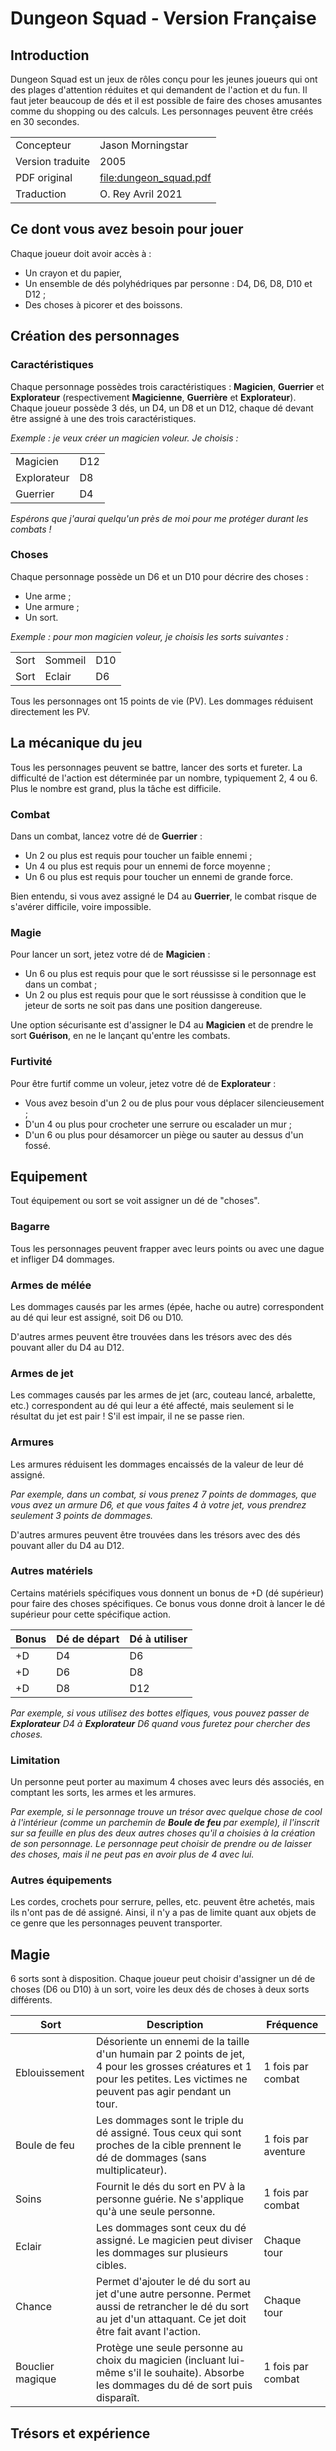 [[file:logo.png]]

* Dungeon Squad - Version Française

** Introduction

Dungeon Squad est un jeux de rôles conçu pour les jeunes joueurs qui ont des plages d'attention réduites et qui demandent de l'action et du fun. Il faut jeter beaucoup de dés et il est possible de faire des choses amusantes comme du shopping ou des calculs. Les personnages peuvent être créés en 30 secondes.

#+ATTR_HTML: :border 2 :rules all :frame border
| Concepteur       | Jason Morningstar      |
| Version traduite | 2005                   |
| PDF original     | [[file:dungeon_squad.pdf]] |
| Traduction       | O. Rey Avril 2021      |

** Ce dont vous avez besoin pour jouer

Chaque joueur doit avoir accès à :
- Un crayon et du papier,
- Un ensemble de dés polyhédriques par personne : D4, D6, D8, D10 et D12 ;
- Des choses à picorer et des boissons.

** Création des personnages

*** Caractéristiques

Chaque personnage possèdes trois caractéristiques : *Magicien*, *Guerrier* et *Explorateur* (respectivement *Magicienne*, *Guerrière* et *Explorateur*). Chaque joueur possède 3 dés, un D4, un D8 et un D12, chaque dé devant être assigné à une des trois caractéristiques. 

/Exemple : je veux créer un magicien voleur. Je choisis :/

#+ATTR_HTML: :border 2 :rules all :frame border
| Magicien    | D12 |
| Explorateur | D8  |
| Guerrier    | D4  |

/Espérons que j'aurai quelqu'un près de moi pour me protéger durant les combats !/

*** Choses

Chaque personnage possède un D6 et un D10 pour décrire des choses :
- Une arme ;
- Une armure ;
- Un sort.

/Exemple : pour mon magicien voleur, je choisis les sorts suivantes :/

#+ATTR_HTML: :border 2 :rules all :frame border
| Sort | Sommeil | D10 |
| Sort | Eclair  | D6  |

Tous les personnages ont 15 points de vie (PV). Les dommages réduisent directement les PV.

** La mécanique du jeu

Tous les personnages peuvent se battre, lancer des sorts et fureter. La difficulté de l'action est déterminée par un nombre, typiquement 2, 4 ou 6. Plus le nombre est grand, plus la tâche est difficile.

*** Combat

Dans un combat, lancez votre dé de *Guerrier* :
- Un 2 ou plus est requis pour toucher un faible ennemi ;
- Un 4 ou plus est requis pour un ennemi de force moyenne ;
- Un 6 ou plus est requis pour toucher un ennemi de grande force.

Bien entendu, si vous avez assigné le D4 au *Guerrier*, le combat risque de s'avérer difficile, voire impossible.

*** Magie

Pour lancer un sort, jetez votre dé de *Magicien* :
- Un 6 ou plus est requis pour que le sort réussisse si le personnage est dans un combat ;
- Un 2 ou plus est requis pour que le sort réussisse à condition que le jeteur de sorts ne soit pas dans une position dangereuse.

Une option sécurisante est d'assigner le D4 au *Magicien* et de prendre le sort *Guérison*, en ne le lançant qu'entre les combats.

*** Furtivité

Pour être furtif comme un voleur, jetez votre dé de *Explorateur* :
- Vous avez besoin d'un 2 ou de plus pour vous déplacer silencieusement ;
- D'un 4 ou plus pour crocheter une serrure ou escalader un mur ;
- D'un 6 ou plus pour désamorcer un piège ou sauter au dessus d'un fossé.

** Equipement

Tout équipement ou sort se voit assigner un dé de "choses".

*** Bagarre

Tous les personnages peuvent frapper avec leurs points ou avec une dague et infliger D4 dommages.

*** Armes de mélée

Les dommages causés par les armes (épée, hache ou autre) correspondent au dé qui leur est assigné, soit D6 ou D10.

D'autres armes peuvent être trouvées dans les trésors avec des dés pouvant aller du D4 au D12.

*** Armes de jet

Les commages causés par les armes de jet (arc, couteau lancé, arbalette, etc.) correspondent au dé qui leur a été affecté, mais seulement si le résultat du jet est pair ! S'il est impair, il ne se passe rien.

*** Armures

Les armures réduisent les dommages encaissés de la valeur de leur dé assigné.

/Par exemple, dans un combat, si vous prenez 7 points de dommages, que vous avez un armure D6, et que vous faites 4 à votre jet, vous prendrez seulement 3 points de dommages./

D'autres armures peuvent être trouvées dans les trésors avec des dés pouvant aller du D4 au D12.

*** Autres matériels

Certains matériels spécifiques vous donnent un bonus de +D (dé supérieur) pour faire des choses spécifiques. Ce bonus vous donne droit à lancer le dé supérieur pour cette spécifique action.

#+ATTR_HTML: :border 2 :rules all :frame border
| Bonus | Dé de départ | Dé à utiliser |
|-------+--------------+---------------|
|    +D | D4           | D6            |
|    +D | D6           | D8            |
|    +D | D8           | D12           |

/Par exemple, si vous utilisez des bottes elfiques, vous pouvez passer de *Explorateur* D4 à *Explorateur* D6 quand vous furetez pour chercher des choses./

*** Limitation

Un personne peut porter au maximum 4 choses avec leurs dés associés, en comptant les sorts, les armes et les armures.

/Par exemple, si le personnage trouve un trésor avec quelque chose de cool à l'intérieur (comme un parchemin de *Boule de feu* par exemple), il l'inscrit sur sa feuille en plus des deux autres choses qu'il a choisies à la création de son personnage. Le personnage peut choisir de prendre ou de laisser des choses, mais il ne peut pas en avoir plus de 4 avec lui./

*** Autres équipements

Les cordes, crochets pour serrure, pelles, etc. peuvent être achetés, mais ils n'ont pas de dé assigné. Ainsi, il n'y a pas de limite quant aux objets de ce genre que les personnages peuvent transporter.

** Magie

6 sorts sont à disposition. Chaque joueur peut choisir d'assigner un dé de choses (D6 ou D10) à un sort, voire les deux dés de choses à deux sorts différents.

#+ATTR_HTML: :border 2 :rules all :frame border
| Sort             | Description                                                                                                                                                              | Fréquence           |
|------------------+--------------------------------------------------------------------------------------------------------------------------------------------------------------------------+---------------------|
| Eblouissement    | Désoriente un ennemi de la taille d'un humain par 2 points de jet, 4 pour les grosses créatures et 1 pour les petites. Les victimes ne peuvent pas agir pendant un tour. | 1 fois par combat   |
| Boule de feu     | Les dommages sont le triple du dé assigné. Tous ceux qui sont proches de la cible prennent le dé de dommages (sans multiplicateur).                                      | 1 fois par aventure |
| Soins            | Fournit le dés du sort en PV à la personne guérie. Ne s'applique qu'à une seule personne.                                                                                | 1 fois par combat   |
| Eclair           | Les dommages sont ceux du dé assigné. Le magicien peut diviser les dommages sur plusieurs cibles.                                                                        | Chaque tour         |
| Chance           | Permet d'ajouter le dé du sort au jet d'une autre personne. Permet aussi de retrancher le dé du sort au jet d'un attaquant. Ce jet doit être fait avant l'action.        | Chaque tour         |
| Bouclier magique | Protège une seule personne au choix du magicien (incluant lui-même s'il le souhaite). Absorbe les dommages du dé de sort puis disparaît.                                 | 1 fois par combat   |

** Trésors et expérience

*** Trésors

Au cours des aventures, il est possible de trouver des trésors :
- Epée normale D6,
- Epée magique D8,
- Baguette magique : +1 pour lancer les sorts,
- Bottes elfiques : +1 pour se déplacer en silence,
- Potions contenant des sorts ne fonctionnant qu'une seule fois,
- Des pièces d'or permettant d'acheter des équipements (cordes, crochets pour serrure, lanternes, bâtons, etc.).

*** Expérience
 
Les pièces d'or permettent aussi d'augmenter un dé de façon permanente après chaque aventure et cela jusqu'au D12.

#+ATTR_HTML: :border 2 :rules all :frame border
| Nombre de pièces d'or | Expérience    |
|-----------------------+---------------|
|                   100 | +1 pour un dé |
|                    20 | +1 PV         |

** Monstres

*** Vermines

Tous les monstres ont besoin d'un 4 ou plus pour toucher les personnages. Les personnages en touchent automatiquement un par attaque mais les vermines attaquent en groupe.

#+ATTR_HTML: :border 2 :rules all :frame border
| Monstre                      | Attaque | Dommages                                                                        | PV |
|------------------------------+---------+---------------------------------------------------------------------------------+----|
| Rat/Araignée                 | D4      | Morsure 1 PV                                                                    |  1 |
| Chauve souris vampire géante | D4      | Morsure 2 PV                                                                    |  2 |
| Moisissure gluante et puante | D4      | Erode le métal, détruit les armures et les épées                                | 25 |
| Eponge moisie magique        | D4      | Les points de magie utilisés contre elle accroissent ses points de vie d'autant | 25 |

*** Monstres faibles

Les monstres faibles voyagent en bandes. Les personnages ont desoin d'un 2 ou plus pour les toucher.

#+ATTR_HTML: :border 2 :rules all :frame border
| Monstre                       | Attaque | Dommages   | PV |
|-------------------------------+---------+------------+----|
| Rat géant                     | D6      | Morsure D4 |  4 |
| Loup                          | D6      | Morsure D6 |  6 |
| Goblin/Bandit de grand chemin | D6      | Hache D8   |  8 |

*** Monstres moyens

Les personnages ont desoin d'un 4 ou plus pour les toucher.

#+ATTR_HTML: :border 2 :rules all :frame border
| Monstre           | Attaque | Dommages                           | PV | Armure      |
|-------------------+---------+------------------------------------+----+-------------|
| Orc/Soldat        | D8      | Epée D6                            | 10 | Bouclier D6 |
| Skelette guerrier | D8      | Hache D8                           |  4 |             |
| Araignée géante   | D8      | Poison D4 par tour pendant 4 tours | 12 |             |

*** Monstres difficiles

Les personnages ont desoin d'un 6 ou plus pour les toucher.

#+ATTR_HTML: :border 2 :rules all :frame border
| Monstre      | Attaque | Dommages                                  | PV | Armure               |
|--------------+---------+-------------------------------------------+----+----------------------|
| Géant        | D10     | Gourdin D10                               | 20 |                      |
| Troll        | D10     | Mains D10                                 | 12 | Armure naturelle D10 |
| Petit dragon | D10     | Pinces d6, morsure D8, souffle de feu D12 | 40 | Armure naturelle D6  |

*** Sauve qui peut !

Les personnages ont desoin d'un 8 ou plus pour les toucher.

#+ATTR_HTML: :border 2 :rules all :frame border
| Monstre      | Attaque | Dommages                       | PV | Armure               |
|--------------+---------+--------------------------------+----+----------------------|
| Grand dragon | D12     | Pinces D10, souffle de feu D12 | 60 | Armure naturelle D10 |

** Listes d'équipement

*1 pièce d'or* :
- Bougie
- Sac de couchage
- Gourde
- Sifflet
- Torche
- Sac à butin

*5 pièces d'or* :
- Repas pour une semaine
- Valise waterproof
- Corde de 3 mètres
- Briquet silex
- Sac à dos
- Pelle à creuser (+1 pour creuser)
- Bandages (soigne D4 une fois)

*10 pièces d'or* :
- Kit de l'aventurier (sac à dos, briquet silex, sac de couchage, gourde, sac à butin)
- Lanterne
- Carte locale
- Corde
- Chrochet escalade (+1 en escalmade si utilisé avec la corde)
- Matreau et piquets
- Parchemin, encre et plume
- Instrument de musique
-  Baume soignant (soigne D6 une fois)

*20 pièces d'or* :
- Augmente les PV de 1
- Tente pour 4 personnes
- Beaux habits
- Animal de compagnie: chat, belette, hibou, faucon, etc.
- Cape (+1 pour se cacher)
- Gants pour escalader (+1 escalade)
- Bottes elfiques (+1 se déplacer en silence)
- Potion de soins (soigne D12 une fois)

*50 pièces d'or* :
- Cheval harnaché
- Piège à ours
- Longue-vue
- Mirroir
- Crocket pour serrure (+1 crochetage)
- Parchemin de sort (contenant un sort à usage unique)

*100 pièces d'or* :
- Augmenter une caractéristique (Magicien, Guerrier ou Explorateur) d'un dé
- Chien de garde (Attaque D8 , Dommages : morsure D6, 6 PV, loyal)
- Epée magique (+1 combat)
- Baguette magique (+1 pour lancer des sorts)
- Etalon de guerrier (Attaque par piétinement D6, 12 PV, féroce)
- Laboratoire portable de magicien (pour inventer de nouveaux sorts)

** Feuille de personnage

- Version PDF : [[DungeonSquadFr-FeuillePerso.pdf]]
- Version ODP : [[DungeonSquadFr-FeuillePerso.odp]]

